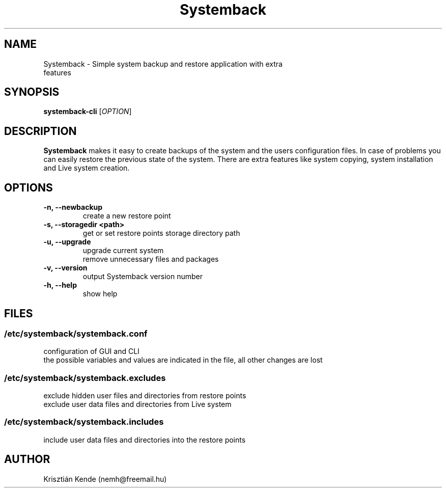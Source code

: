 .TH Systemback 1 "01.08.2015."

.SH NAME
Systemback - Simple system backup and restore application with extra
.br
             features

.SH SYNOPSIS
\fBsystemback-cli\fR [\fIOPTION\fR]

.SH DESCRIPTION

\fBSystemback\fR makes it easy to create backups of the system and the users
configuration files. In case of problems you can easily restore the previous
state of the system. There are extra features like system copying, system
installation and Live system creation.

.SH OPTIONS
.TP
.B -n, --newbackup
create a new restore point
.TP
.B -s, --storagedir <path>
get or set restore points storage directory path
.TP
.B -u, --upgrade
upgrade current system
.br
remove unnecessary files and packages
.TP
.B -v, --version
output Systemback version number
.TP
.B -h, --help
show help

.SH FILES
.SS /etc/systemback/systemback.conf
configuration of GUI and CLI
.br
the possible variables and values are indicated in the file, all other changes
are lost

.SS /etc/systemback/systemback.excludes
exclude hidden user files and directories from restore points
.br
exclude user data files and directories from Live system

.SS /etc/systemback/systemback.includes
include user data files and directories into the restore points

.SH AUTHOR
Krisztián Kende (nemh@freemail.hu)
